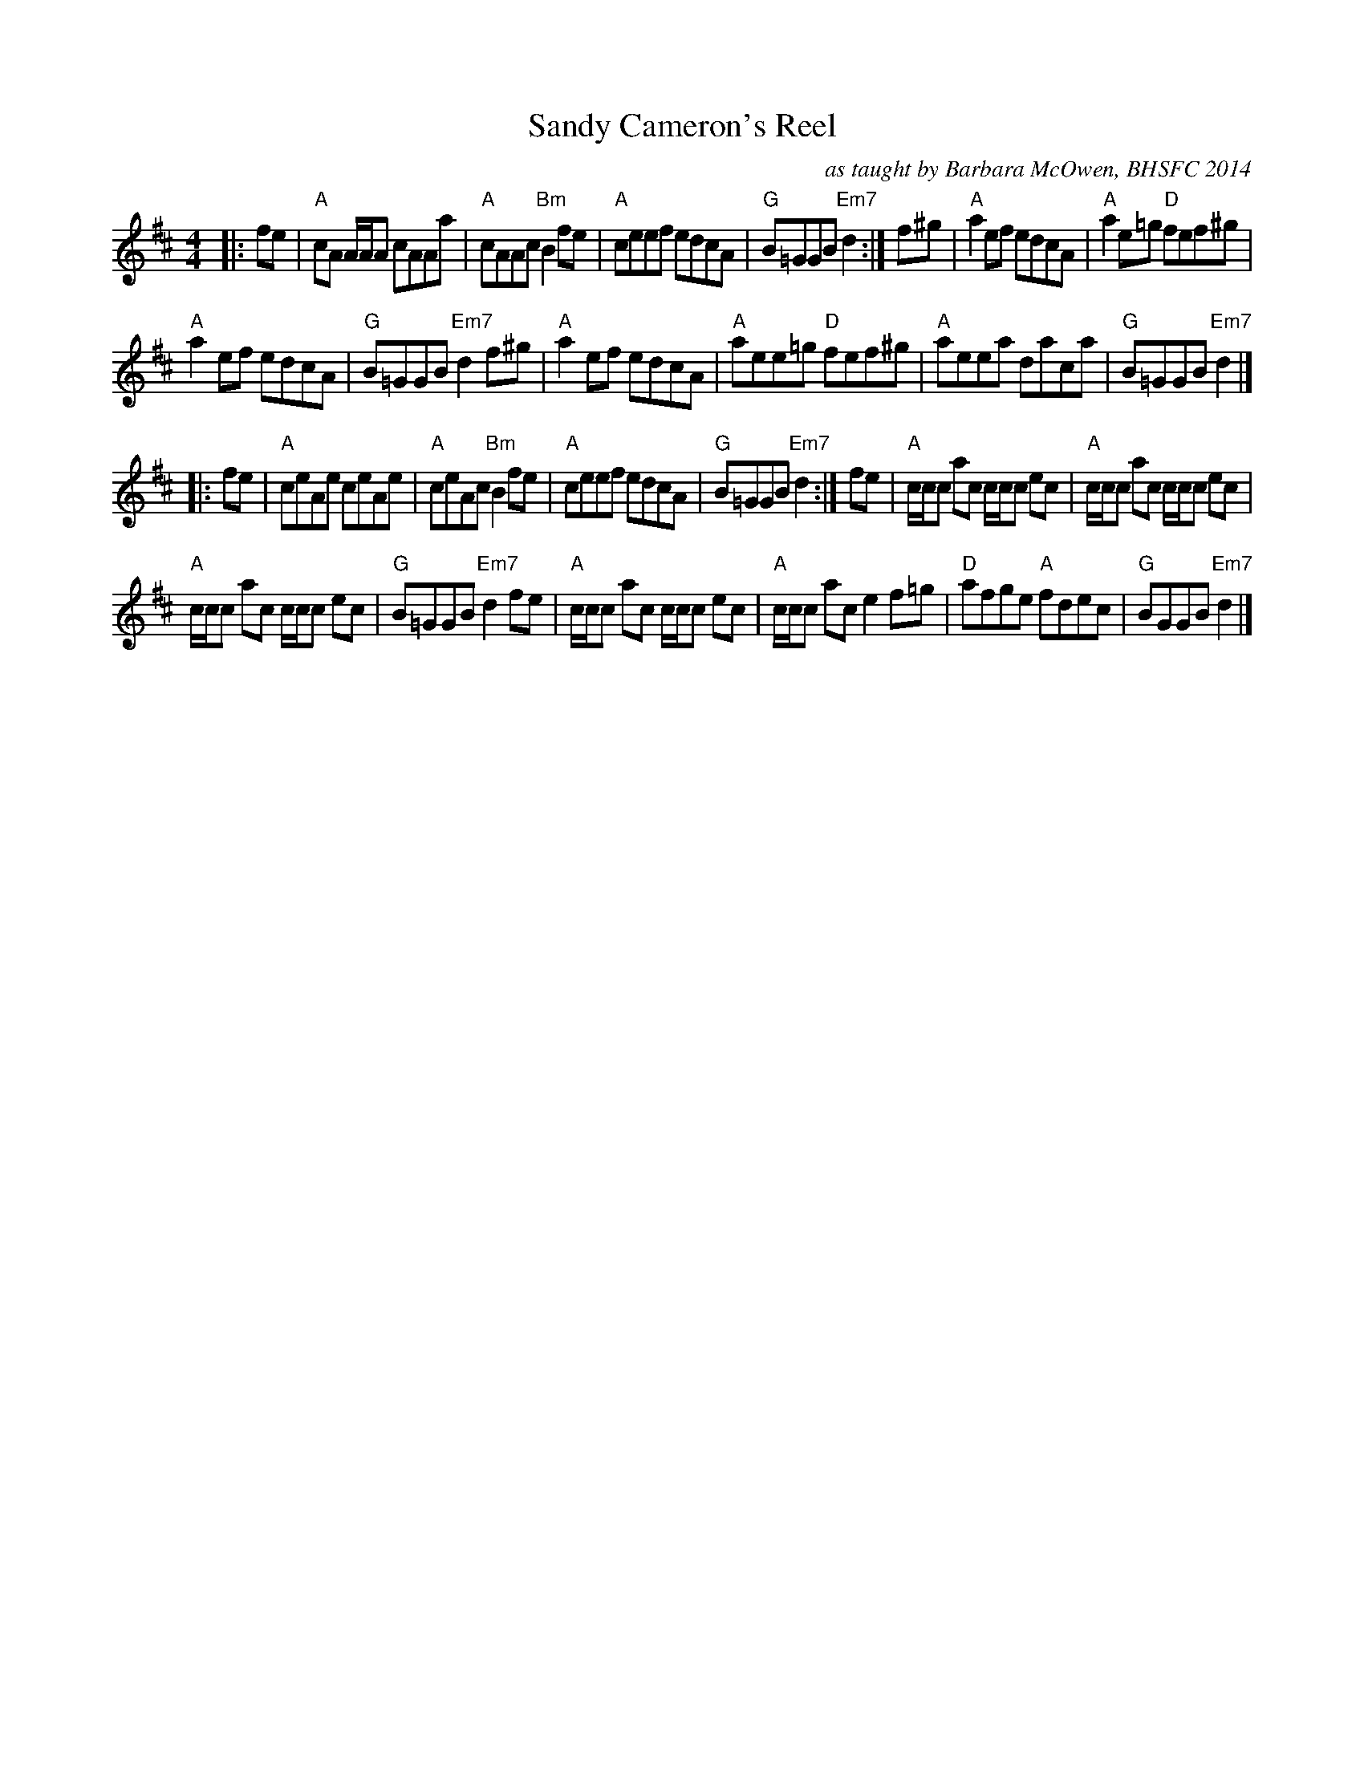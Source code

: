 X: 1
T: Sandy Cameron's Reel
R: reel
C: as taught by Barbara McOwen, BHSFC 2014
S: Terry Traub's collection
L: 1/8
M: 4/4
K: Amix
|: fe |\
"A"cA A/A/A cAAa | "A"cAAc "Bm"B2 fe |\
"A"ceef edcA | "G"B=GGB "Em7"d2 :| f^g |\
"A"a2ef edcA | "A"a2e=g "D"fef^g |
"A"a2ef edcA | "G"B=GGB "Em7"d2 f^g |\
"A"a2ef edcA | "A"aee=g "D"fef^g |\
"A"aeea daca | "G"B=GGB "Em7"d2 |]
|: fe |\
"A"ceAe ceAe | "A"ceAc "Bm"B2fe |\
"A"ceef edcA | "G"B=GGB "Em7"d2 :| fe |\
"A"c/c/c ac c/c/c ec | "A"c/c/c ac c/c/c ec |
"A"c/c/c ac c/c/c ec | "G"B=GGB "Em7"d2fe |\
"A"c/c/c ac c/c/c ec | "A"c/c/c ac e2f=g |\
"D"afge "A"fdec | "G"BGGB "Em7"d2 |]

